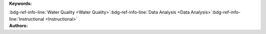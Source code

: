.. _106b934d0e4f40c98ba10b9fea773db5:

.. title:: Chemical Properties of Rivers: Impacts of Mining on Specific Conductance and pH

.. raw:: html

    <div class=example-title>
        <h1> Chemical Properties of Rivers: Impacts of Mining on Specific Conductance and pH </h1>
    </div>






.. container:: container-lg launch-container pb-1

    .. raw:: html

        
         
        <a class="badge launch" target='_blank' href=https://hydroshare.org/resource/106b934d0e4f40c98ba10b9fea773db5>
            <span>Open In HydroShare</span>
        </a>
        
        


.. raw:: html
    
    <br />&nbsp;
    <hr>


    
.. container:: container-lg launch-container pb-1 author-div


    .. container:: landing-page-header

        **Keywords:**
        
        :bdg-ref-info-line:`Water Quality <Water Quality>`:bdg-ref-info-line:`Data Analysis <Data Analysis>`:bdg-ref-info-line:`Instructional <Instructional>`


    .. raw:: html
    
        <br />

    .. container:: landing-page-header

        **Authors:**  

    .. raw:: html

            
            <span class="NameHighlights">
                <a href="javascript:;">Salk, Kateri</a>
                
                    , 
                
                <div>

                    Duke University 

                    <hr>

                    

                        <a class="sphinx-bs badge badge-primary text-white reference external" href=mailto:kateri.salk@duke.edu>
                            <span>Email</span>
                        </a>

                    


                    

                        <a class="sphinx-bs badge badge-primary text-white reference external" target='_blank' href=https://hydroshare.org/user/4912/>
                            <span>Profile</span>
                        </a>

                    
                    <!-- TODO: Include personal webpages from conf.yaml -->

                </div>
            </span>

            
            <span class="NameHighlights">
                <a href="javascript:;">Cathy Chamberlin</a>
                
                    , 
                
                <div>

                    Duke University 

                    <hr>

                    

                        <a class="sphinx-bs badge badge-primary text-white reference external" href=mailto:catherine.chamberlin@duke.edu>
                            <span>Email</span>
                        </a>

                    


                    
                    <!-- TODO: Include personal webpages from conf.yaml -->

                </div>
            </span>

            
            <span class="NameHighlights">
                <a href="javascript:;">Garcia, Gabriela</a>
                
                <div>

                    Duke University 

                    <hr>

                    

                        <a class="sphinx-bs badge badge-primary text-white reference external" href=mailto:gabriela.garcia@duke.edu>
                            <span>Email</span>
                        </a>

                    


                    

                        <a class="sphinx-bs badge badge-primary text-white reference external" target='_blank' href=https://hydroshare.org/user/7399/>
                            <span>Profile</span>
                        </a>

                    
                    <!-- TODO: Include personal webpages from conf.yaml -->

                </div>
            </span>

        


.. raw:: html

    <br />&nbsp;
    <br />&nbsp;


.. container:: container-lg example-content

    .. tabs::

        .. tab:: Description

            

            .. raw:: html

                Chemical Properties of Rivers: Impacts of Mining on Specific Conductance and pH<br><br>This lesson was adapted from educational material written by Dr. Kateri Salk and Cathy Chamberlin for the Fall 2019 Hydrologic Data Analysis course at Duke University. <br><br>Introduction<br><br>The hydrologic impacts on mining can cause cause damage to a landscape in an area much larger than the mining site itself. Water-pollution problems caused by mining include acid mine drainage, metal contamination, and increased sediment levels. The devastating effects of mining impact fisheries, swimming, domestic water supply, irrigation, and other uses of streams. For more information on the environmental impacts of mining, please visit http://www.pollutionissues.com/Li-Na/Mining.html#ixzz6jGlfrX9m<br><br>Learning Objectives <br><br>After successfully completing this exercise, you will be able to:<br><br>1. Execute queries to pull a variety of National Water Information System (NWIS) and Water Quality Portal (WQP) data into R.<br>2. Analyze inorganic aspects of water quality following a watershed disturbance such as mining.

            

        
        .. tab:: Code 

            The following code files are included in this example: 

            
            .. toctree::
                :maxdepth: 1
                :titlesonly:
                :glob:

                
                ./notebooks/**
                

            

            
        

        
        